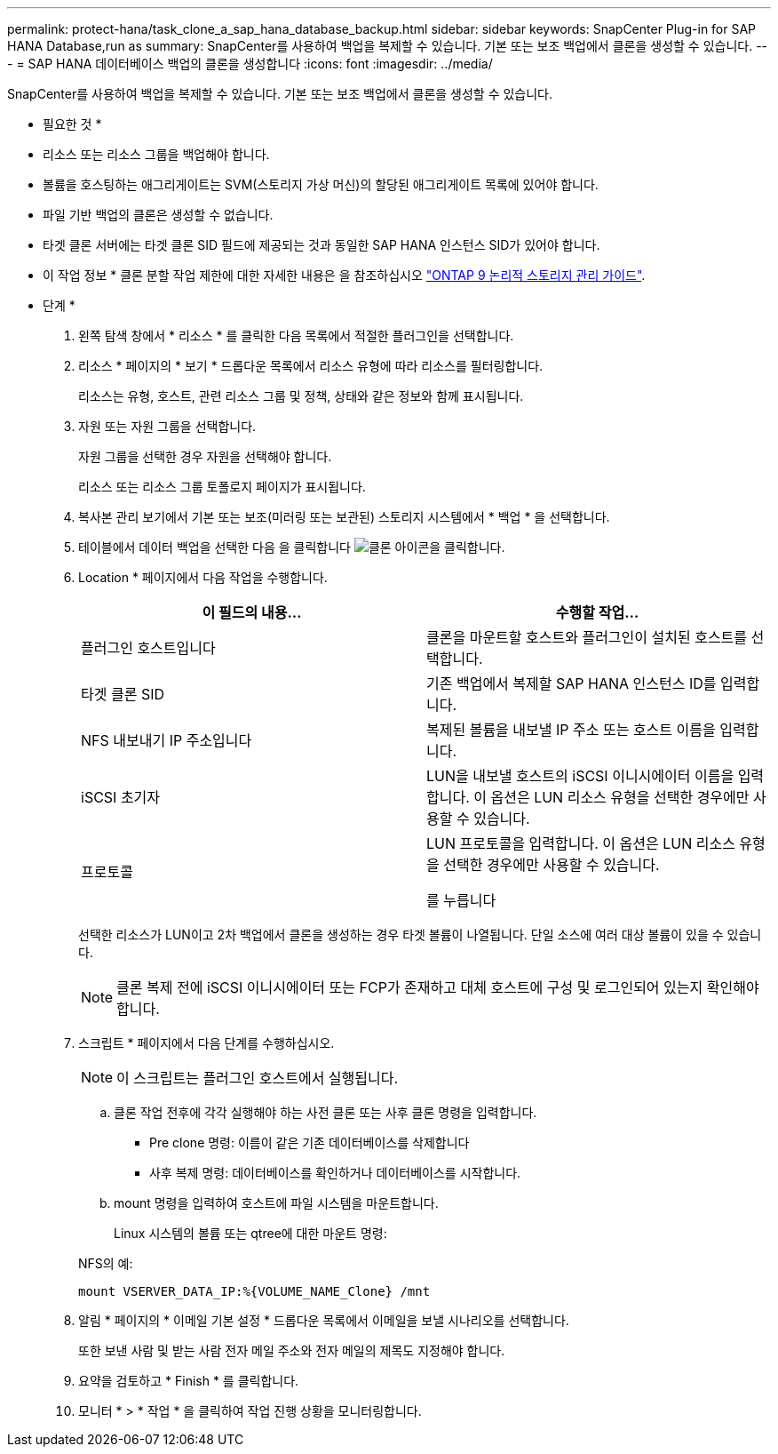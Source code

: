 ---
permalink: protect-hana/task_clone_a_sap_hana_database_backup.html 
sidebar: sidebar 
keywords: SnapCenter Plug-in for SAP HANA Database,run as 
summary: SnapCenter를 사용하여 백업을 복제할 수 있습니다. 기본 또는 보조 백업에서 클론을 생성할 수 있습니다. 
---
= SAP HANA 데이터베이스 백업의 클론을 생성합니다
:icons: font
:imagesdir: ../media/


[role="lead"]
SnapCenter를 사용하여 백업을 복제할 수 있습니다. 기본 또는 보조 백업에서 클론을 생성할 수 있습니다.

* 필요한 것 *

* 리소스 또는 리소스 그룹을 백업해야 합니다.
* 볼륨을 호스팅하는 애그리게이트는 SVM(스토리지 가상 머신)의 할당된 애그리게이트 목록에 있어야 합니다.
* 파일 기반 백업의 클론은 생성할 수 없습니다.
* 타겟 클론 서버에는 타겟 클론 SID 필드에 제공되는 것과 동일한 SAP HANA 인스턴스 SID가 있어야 합니다.


* 이 작업 정보 * 클론 분할 작업 제한에 대한 자세한 내용은 을 참조하십시오 http://docs.netapp.com/ontap-9/topic/com.netapp.doc.dot-cm-vsmg/home.html["ONTAP 9 논리적 스토리지 관리 가이드"^].

* 단계 *

. 왼쪽 탐색 창에서 * 리소스 * 를 클릭한 다음 목록에서 적절한 플러그인을 선택합니다.
. 리소스 * 페이지의 * 보기 * 드롭다운 목록에서 리소스 유형에 따라 리소스를 필터링합니다.
+
리소스는 유형, 호스트, 관련 리소스 그룹 및 정책, 상태와 같은 정보와 함께 표시됩니다.

. 자원 또는 자원 그룹을 선택합니다.
+
자원 그룹을 선택한 경우 자원을 선택해야 합니다.

+
리소스 또는 리소스 그룹 토폴로지 페이지가 표시됩니다.

. 복사본 관리 보기에서 기본 또는 보조(미러링 또는 보관된) 스토리지 시스템에서 * 백업 * 을 선택합니다.
. 테이블에서 데이터 백업을 선택한 다음 을 클릭합니다 image:../media/clone_icon.gif["클론 아이콘을 클릭합니다"].
. Location * 페이지에서 다음 작업을 수행합니다.
+
|===
| 이 필드의 내용... | 수행할 작업... 


 a| 
플러그인 호스트입니다
 a| 
클론을 마운트할 호스트와 플러그인이 설치된 호스트를 선택합니다.



 a| 
타겟 클론 SID
 a| 
기존 백업에서 복제할 SAP HANA 인스턴스 ID를 입력합니다.



 a| 
NFS 내보내기 IP 주소입니다
 a| 
복제된 볼륨을 내보낼 IP 주소 또는 호스트 이름을 입력합니다.



 a| 
iSCSI 초기자
 a| 
LUN을 내보낼 호스트의 iSCSI 이니시에이터 이름을 입력합니다. 이 옵션은 LUN 리소스 유형을 선택한 경우에만 사용할 수 있습니다.



 a| 
프로토콜
 a| 
LUN 프로토콜을 입력합니다. 이 옵션은 LUN 리소스 유형을 선택한 경우에만 사용할 수 있습니다.

를 누릅니다

|===
+
선택한 리소스가 LUN이고 2차 백업에서 클론을 생성하는 경우 타겟 볼륨이 나열됩니다. 단일 소스에 여러 대상 볼륨이 있을 수 있습니다.

+

NOTE: 클론 복제 전에 iSCSI 이니시에이터 또는 FCP가 존재하고 대체 호스트에 구성 및 로그인되어 있는지 확인해야 합니다.

. 스크립트 * 페이지에서 다음 단계를 수행하십시오.
+

NOTE: 이 스크립트는 플러그인 호스트에서 실행됩니다.

+
.. 클론 작업 전후에 각각 실행해야 하는 사전 클론 또는 사후 클론 명령을 입력합니다.
+
*** Pre clone 명령: 이름이 같은 기존 데이터베이스를 삭제합니다
*** 사후 복제 명령: 데이터베이스를 확인하거나 데이터베이스를 시작합니다.


.. mount 명령을 입력하여 호스트에 파일 시스템을 마운트합니다.
+
Linux 시스템의 볼륨 또는 qtree에 대한 마운트 명령:

+
NFS의 예:

+
 mount VSERVER_DATA_IP:%{VOLUME_NAME_Clone} /mnt


. 알림 * 페이지의 * 이메일 기본 설정 * 드롭다운 목록에서 이메일을 보낼 시나리오를 선택합니다.
+
또한 보낸 사람 및 받는 사람 전자 메일 주소와 전자 메일의 제목도 지정해야 합니다.

. 요약을 검토하고 * Finish * 를 클릭합니다.
. 모니터 * > * 작업 * 을 클릭하여 작업 진행 상황을 모니터링합니다.

